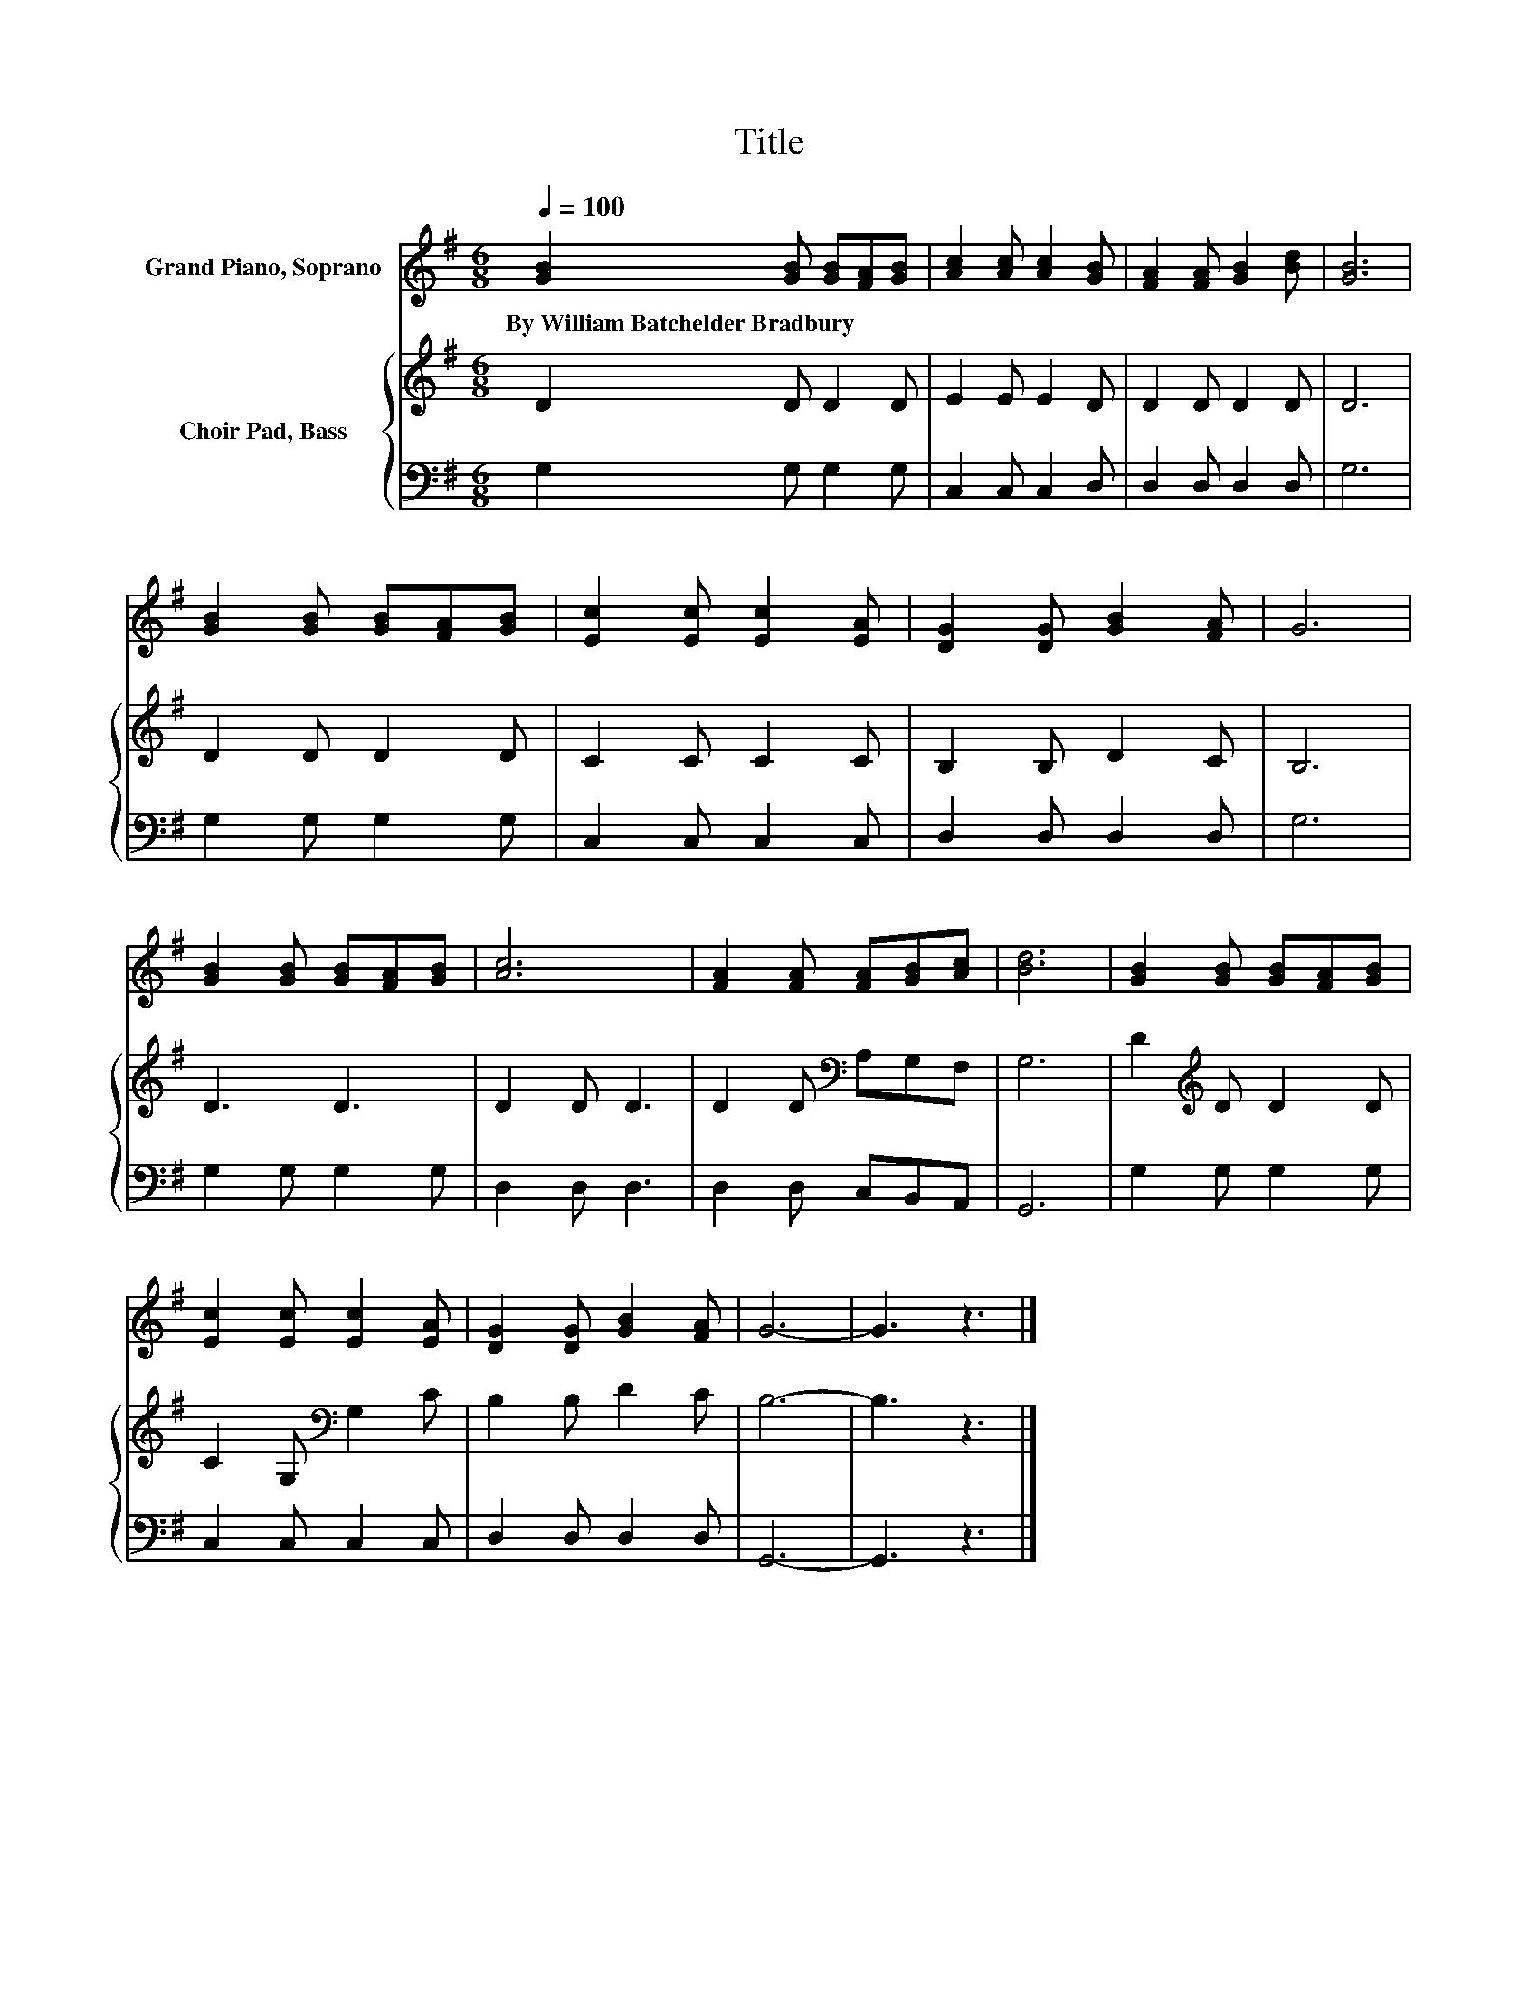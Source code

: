 X:1
T:Title
%%score 1 { 2 | 3 }
L:1/8
Q:1/4=100
M:6/8
K:G
V:1 treble nm="Grand Piano, Soprano"
V:2 treble nm="Choir Pad, Bass"
V:3 bass 
V:1
 [GB]2 [GB] [GB][FA][GB] | [Ac]2 [Ac] [Ac]2 [GB] | [FA]2 [FA] [GB]2 [Bd] | [GB]6 | %4
w: By~William~Batchelder~Bradbury * * * *||||
 [GB]2 [GB] [GB][FA][GB] | [Ec]2 [Ec] [Ec]2 [EA] | [DG]2 [DG] [GB]2 [FA] | G6 | %8
w: ||||
 [GB]2 [GB] [GB][FA][GB] | [Ac]6 | [FA]2 [FA] [FA][GB][Ac] | [Bd]6 | [GB]2 [GB] [GB][FA][GB] | %13
w: |||||
 [Ec]2 [Ec] [Ec]2 [EA] | [DG]2 [DG] [GB]2 [FA] | G6- | G3 z3 |] %17
w: ||||
V:2
 D2 D D2 D | E2 E E2 D | D2 D D2 D | D6 | D2 D D2 D | C2 C C2 C | B,2 B, D2 C | B,6 | D3 D3 | %9
 D2 D D3 | D2 D[K:bass] A,G,F, | G,6 | D2[K:treble] D D2 D | C2 G,[K:bass] G,2 C | B,2 B, D2 C | %15
 B,6- | B,3 z3 |] %17
V:3
 G,2 G, G,2 G, | C,2 C, C,2 D, | D,2 D, D,2 D, | G,6 | G,2 G, G,2 G, | C,2 C, C,2 C, | %6
 D,2 D, D,2 D, | G,6 | G,2 G, G,2 G, | D,2 D, D,3 | D,2 D, C,B,,A,, | G,,6 | G,2 G, G,2 G, | %13
 C,2 C, C,2 C, | D,2 D, D,2 D, | G,,6- | G,,3 z3 |] %17

